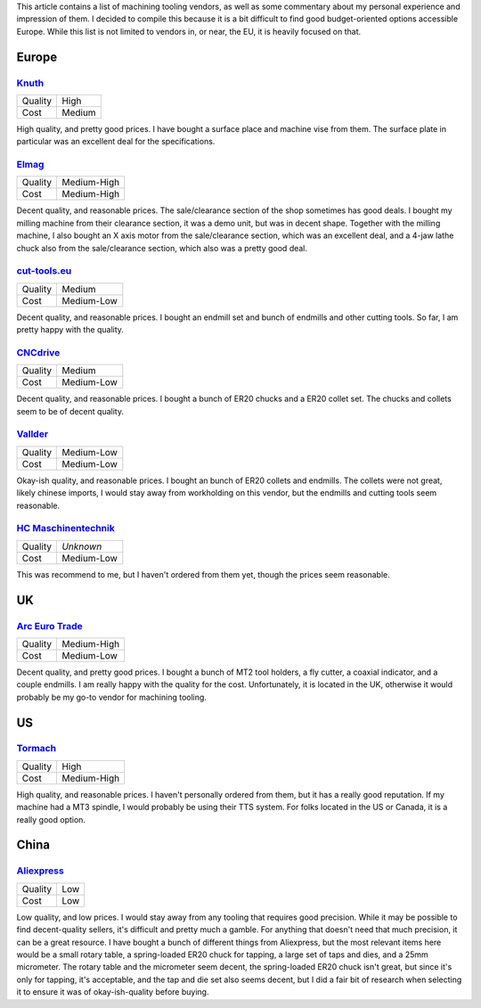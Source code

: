 .. meta::
    :title: Machining Tooling Vendors
    :summary: List of machining tooling, and my thoughts on them.


This article contains a list of machining tooling vendors, as well as some
commentary about my personal experience and impression of them. I decided
to compile this because it is a bit difficult to find good budget-oriented
options accessible Europe. While this list is not limited to vendors in, or
near, the EU, it is heavily focused on that.


Europe
======


`Knuth <https://www.knuth.com//>`_
----------------------------------

.. list-table::

   * - Quality
     - .. class:: text-rate-5

          High

   * - Cost
     - .. class:: text-rate-3

          Medium

High quality, and pretty good prices. I have bought a surface place and machine
vise from them. The surface plate in particular was an excellent deal for the
specifications.


`Elmag <https://www.elmag.eu/en/>`_
-----------------------------------

.. list-table::

   * - Quality
     - .. class:: text-rate-4

          Medium-High

   * - Cost
     - .. class:: text-rate-2

          Medium-High

Decent quality, and reasonable prices. The sale/clearance section of the shop
sometimes has good deals. I bought my milling machine from their clearance
section, it was a demo unit, but was in decent shape. Together with the milling
machine, I also bought an X axis motor from the sale/clearance section, which
was an excellent deal, and a 4-jaw lathe chuck also from the sale/clearance
section, which also was a pretty good deal.


`cut-tools.eu <https://www.cut-tools.eu/>`_
-------------------------------------------

.. list-table::

   * - Quality
     - .. class:: text-rate-3

          Medium

   * - Cost
     - .. class:: text-rate-4

          Medium-Low

Decent quality, and reasonable prices. I bought an endmill set and bunch of
endmills and other cutting tools. So far, I am pretty happy with the quality.


`CNCdrive <http://shop.cncdrive.com/>`_
---------------------------------------

.. list-table::

   * - Quality
     - .. class:: text-rate-3

          Medium

   * - Cost
     - .. class:: text-rate-4

          Medium-Low

Decent quality, and reasonable prices. I bought a bunch of ER20 chucks and a
ER20 collet set. The chucks and collets seem to be of decent quality.


`Vallder <https://vallder.com/>`_
---------------------------------

.. list-table::

   * - Quality
     - .. class:: text-rate-2

          Medium-Low

   * - Cost
     - .. class:: text-rate-4

          Medium-Low

Okay-ish quality, and reasonable prices. I bought an bunch of ER20 collets and
endmills. The collets were not great, likely chinese imports, I would stay away
from workholding on this vendor, but the endmills and cutting tools seem
reasonable.


`HC Maschinentechnik <https://hc-maschinentechnik.de/>`_
--------------------------------------------------------

.. list-table::

   * - Quality
     - *Unknown*

   * - Cost
     - .. class:: text-rate-4

          Medium-Low

This was recommend to me, but I haven't ordered from them yet, though the prices
seem reasonable.


UK
==


`Arc Euro Trade <https://www.arceurotrade.co.uk>`_
--------------------------------------------------

.. list-table::

   * - Quality
     - .. class:: text-rate-4

          Medium-High

   * - Cost
     - .. class:: text-rate-4

          Medium-Low

Decent quality, and pretty good prices. I bought a bunch of MT2 tool holders, a
fly cutter, a coaxial indicator, and a couple endmills. I am really happy with
the quality for the cost. Unfortunately, it is located in the UK, otherwise it
would probably be my go-to vendor for machining tooling.


US
==


`Tormach <https://tormach.com>`_
--------------------------------------------------

.. list-table::

   * - Quality
     - .. class:: text-rate-5

          High

   * - Cost
     - .. class:: text-rate-2

          Medium-High

High quality, and reasonable prices. I haven't personally ordered from them, but
it has a really good reputation. If my machine had a MT3 spindle, I would
probably be using their TTS system. For folks located in the US or Canada, it is
a really good option.


China
=====


`Aliexpress <https://www.aliexpress.com/>`_
-------------------------------------------

.. list-table::

   * - Quality
     - .. class:: text-rate-1

          Low

   * - Cost
     - .. class:: text-rate-5

          Low

Low quality, and low prices. I would stay away from any tooling that requires
good precision. While it may be possible to find decent-quality sellers, it's
difficult and pretty much a gamble. For anything that doesn't need that much
precision, it can be a great resource. I have bought a bunch of different things
from Aliexpress, but the most relevant items here would be a small rotary table,
a spring-loaded ER20 chuck for tapping, a large set of taps and dies, and a 25mm
micrometer. The rotary table and the micrometer seem decent, the spring-loaded
ER20 chuck isn't great, but since it's only for tapping, it's acceptable, and the
tap and die set also seems decent, but I did a fair bit of research when
selecting it to ensure it was of okay-ish-quality before buying.
